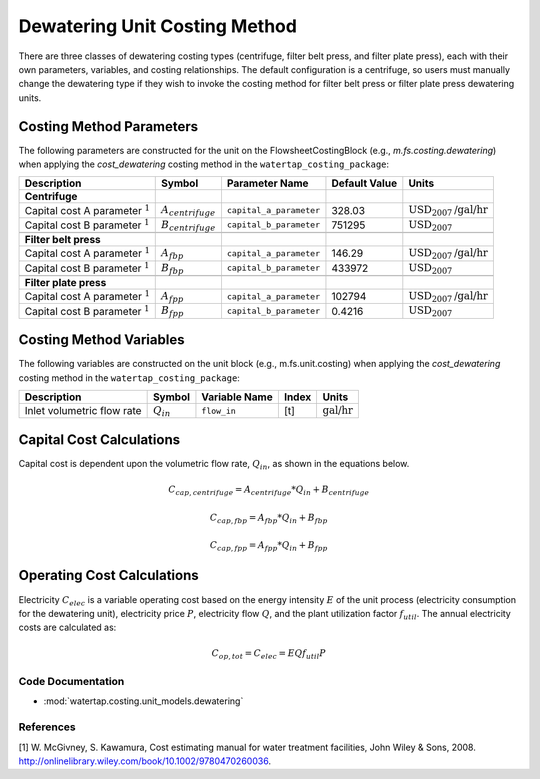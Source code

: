 Dewatering Unit Costing Method
===============================

There are three classes of dewatering costing types (centrifuge, filter belt press, and filter plate press), each with their own parameters, variables,
and costing relationships. The default configuration is a centrifuge, so users must manually change the dewatering type
if they wish to invoke the costing method for filter belt press or filter plate press dewatering units.

Costing Method Parameters
+++++++++++++++++++++++++

The following parameters are constructed for the unit on the FlowsheetCostingBlock (e.g., `m.fs.costing.dewatering`) when applying the `cost_dewatering` costing method in the ``watertap_costing_package``:

.. csv-table::
   :header: "Description", "Symbol", "Parameter Name", "Default Value", "Units"

   "**Centrifuge**"
   "Capital cost A parameter :math:`^1`", ":math:`A_{centrifuge}`", "``capital_a_parameter``", "328.03", ":math:`\text{USD}_{2007}\text{/gal/hr}`"
   "Capital cost B parameter :math:`^1`", ":math:`B_{centrifuge}`", "``capital_b_parameter``", "751295", ":math:`\text{USD}_{2007}`"

   "**Filter belt press**"
   "Capital cost A parameter :math:`^1`", ":math:`A_{fbp}`", "``capital_a_parameter``", "146.29", ":math:`\text{USD}_{2007}\text{/gal/hr}`"
   "Capital cost B parameter :math:`^1`", ":math:`B_{fbp}`", "``capital_b_parameter``", "433972", ":math:`\text{USD}_{2007}`"

   "**Filter plate press**"
   "Capital cost A parameter :math:`^1`", ":math:`A_{fpp}`", "``capital_a_parameter``", "102794", ":math:`\text{USD}_{2007}\text{/gal/hr}`"
   "Capital cost B parameter :math:`^1`", ":math:`B_{fpp}`", "``capital_b_parameter``", "0.4216", ":math:`\text{USD}_{2007}`"

Costing Method Variables
++++++++++++++++++++++++

The following variables are constructed on the unit block (e.g., m.fs.unit.costing) when applying the `cost_dewatering` costing method in the ``watertap_costing_package``:

.. csv-table::
   :header: "Description", "Symbol", "Variable Name", "Index", "Units"

   "Inlet volumetric flow rate", ":math:`Q_{in}`", "``flow_in``", "[t]", ":math:`\text{gal/hr}`"

Capital Cost Calculations
+++++++++++++++++++++++++

Capital cost is dependent upon the volumetric flow rate, :math:`Q_{in}`, as shown in the equations below.

    .. math::

        C_{cap,centrifuge} = A_{centrifuge} * Q_{in} + B_{centrifuge}

    .. math::

        C_{cap,fbp} = A_{fbp} * Q_{in} + B_{fbp}

    .. math::

        C_{cap,fpp} = A_{fpp} * Q_{in} + B_{fpp}
 
Operating Cost Calculations
+++++++++++++++++++++++++++

Electricity :math:`C_{elec}` is a variable operating cost based on the energy intensity :math:`E` of the unit process
(electricity consumption for the dewatering unit), electricity price :math:`P`, electricity flow :math:`Q`, and the plant
utilization factor :math:`f_{util}`. The annual electricity costs are calculated as:

    .. math::

        C_{op, tot} = C_{elec} = E Q f_{util} P

 
Code Documentation
------------------

* :mod:`watertap.costing.unit_models.dewatering`

References
----------
[1] W. McGivney, S. Kawamura, Cost estimating manual for water treatment facilities,
John Wiley & Sons, 2008. http://onlinelibrary.wiley.com/book/10.1002/9780470260036.